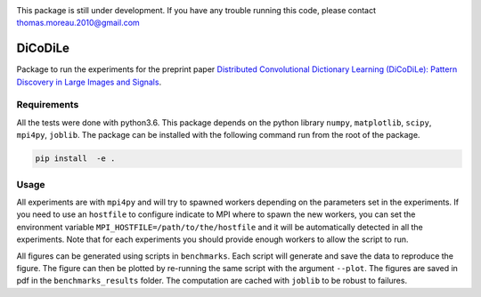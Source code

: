 |Build Status| |codecov|

This package is still under development. If you have any trouble running this code, please contact thomas.moreau.2010@gmail.com

DiCoDiLe
--------

Package to run the experiments for the preprint paper `Distributed Convolutional Dictionary Learning (DiCoDiLe): Pattern Discovery in Large Images and Signals <https://arxiv.org/abs/1901.09235>`__.

Requirements
^^^^^^^^^^^^

All the tests were done with python3.6. This package depends on the python library ``numpy``, ``matplotlib``, ``scipy``, ``mpi4py``,
``joblib``. The package can be installed with the following command run from the root of the package.

.. code:: bash

    pip install  -e .

Usage
^^^^^

All experiments are with ``mpi4py`` and will try to spawned workers depending on the parameters set in the experiments. If you need to use an ``hostfile`` to configure indicate to MPI where to spawn the new workers, you can set the environment variable ``MPI_HOSTFILE=/path/to/the/hostfile`` and it will be automatically detected in all the experiments. Note that for each experiments you should provide enough workers to allow the script to run.

All figures can be generated using scripts in ``benchmarks``. Each script will generate and save the data to reproduce the figure. The figure can then be plotted by re-running the same script with the argument ``--plot``. The figures are saved in pdf in the ``benchmarks_results`` folder. The computation are cached with ``joblib`` to be robust to failures.

.. |Build Status| image:: https://github.com/tomMoral/dicodile/workflows/unittests/badge.svg
.. |codecov| image:: https://codecov.io/gh/tomMoral/dicodile/branch/master/graph/badge.svg
   :target: https://codecov.io/gh/tomMoral/dicodile
